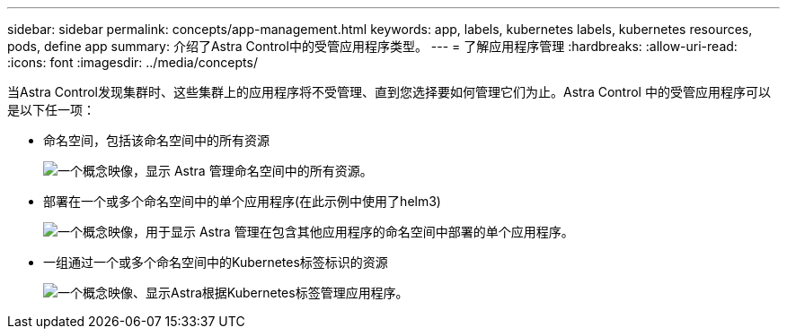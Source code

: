 ---
sidebar: sidebar 
permalink: concepts/app-management.html 
keywords: app, labels, kubernetes labels, kubernetes resources, pods, define app 
summary: 介绍了Astra Control中的受管应用程序类型。 
---
= 了解应用程序管理
:hardbreaks:
:allow-uri-read: 
:icons: font
:imagesdir: ../media/concepts/


[role="lead"]
当Astra Control发现集群时、这些集群上的应用程序将不受管理、直到您选择要如何管理它们为止。Astra Control 中的受管应用程序可以是以下任一项：

* 命名空间，包括该命名空间中的所有资源
+
image:diagram-managed-app1.png["一个概念映像，显示 Astra 管理命名空间中的所有资源。"]

* 部署在一个或多个命名空间中的单个应用程序(在此示例中使用了helm3)
+
image:diagram-managed-app2.png["一个概念映像，用于显示 Astra 管理在包含其他应用程序的命名空间中部署的单个应用程序。"]

* 一组通过一个或多个命名空间中的Kubernetes标签标识的资源
+
image:diagram-managed-app3.png["一个概念映像、显示Astra根据Kubernetes标签管理应用程序。"]


